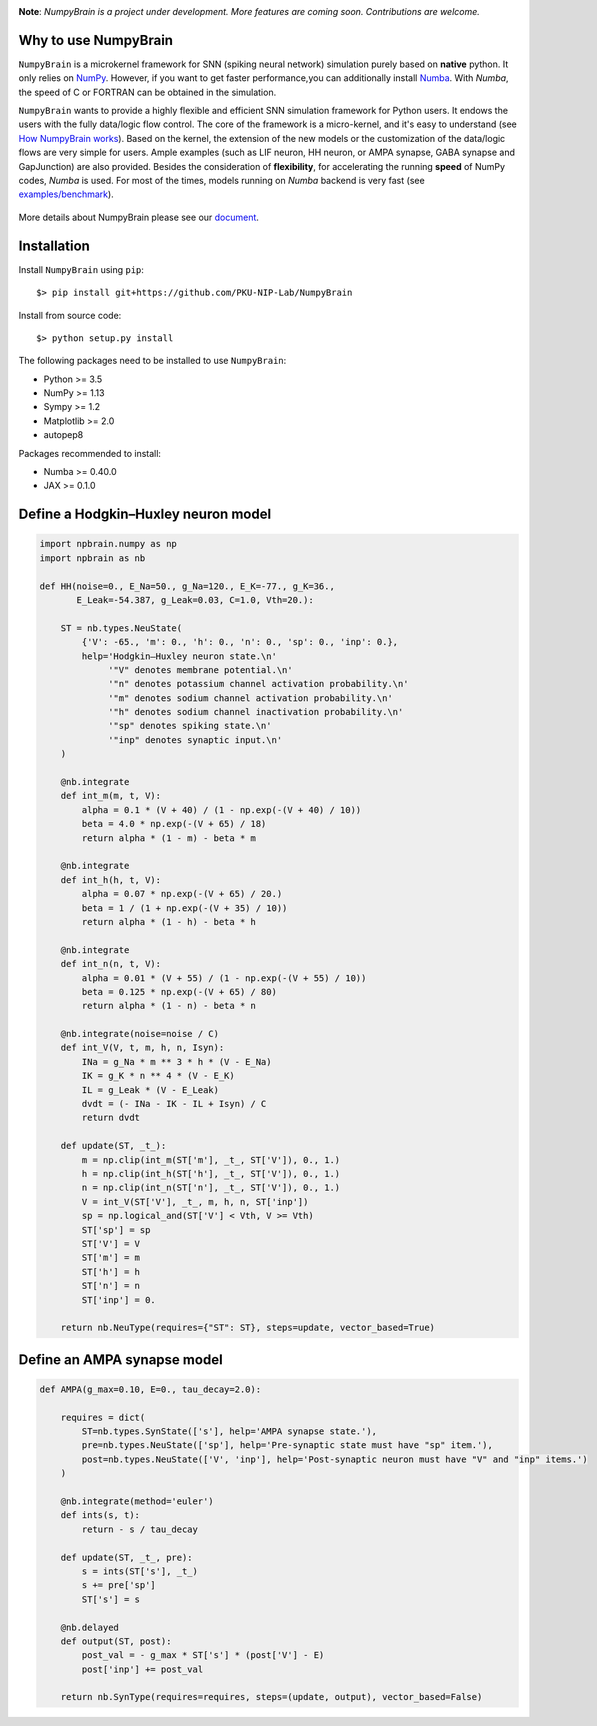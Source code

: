 
.. image:: https://github.com/PKU-NIP-Lab/NumpyBrain/blob/master/docs/images/logo.png
    :target: https://github.com/PKU-NIP-Lab/NumpyBrain
    :align: center
    :alt: logo

.. image:: https://readthedocs.org/projects/numpybrain/badge/?version=latest
    :target: https://numpybrain.readthedocs.io/en/latest/?badge=latest
    :alt: Documentation Status

.. image:: https://anaconda.org/oujago/npbrain/badges/version.svg
    :target: https://anaconda.org/oujago/npbrain

.. image:: https://badge.fury.io/py/npbrain.svg
    :target: https://badge.fury.io/py/npbrain



**Note**: *NumpyBrain is a project under development.*
*More features are coming soon. Contributions are welcome.*


Why to use NumpyBrain
=====================

``NumpyBrain`` is a microkernel framework for SNN (spiking neural network) simulation
purely based on **native** python. It only relies on `NumPy <https://numpy.org/>`_.
However, if you want to get faster performance,you can additionally
install `Numba <http://numba.pydata.org/>`_. With `Numba`, the speed of C or FORTRAN can
be obtained in the simulation.

``NumpyBrain`` wants to provide a highly flexible and efficient SNN simulation
framework for Python users. It endows the users with the fully data/logic flow control.
The core of the framework is a micro-kernel, and it's easy to understand (see
`How NumpyBrain works`_).
Based on the kernel, the extension of the new models or the customization of the
data/logic flows are very simple for users. Ample examples (such as LIF neuron,
HH neuron, or AMPA synapse, GABA synapse and GapJunction) are also provided.
Besides the consideration of **flexibility**, for accelerating the running
**speed** of NumPy codes, `Numba` is used. For most of the times,
models running on `Numba` backend is very fast
(see `examples/benchmark <https://github.com/PKU-NIP-Lab/NumpyBrain/tree/master/examples/benchmark>`_).

.. figure:: https://github.com/PKU-NIP-Lab/NumpyBrain/blob/master/docs/images/speed_comparison.png
    :alt: Speed comparison with brian2
    :figclass: align-center
    :width: 350px

More details about NumpyBrain please see our `document <https://numpybrain.readthedocs.io/en/latest/>`_.


Installation
============

Install ``NumpyBrain`` using ``pip``::

    $> pip install git+https://github.com/PKU-NIP-Lab/NumpyBrain

Install from source code::

    $> python setup.py install


The following packages need to be installed to use ``NumpyBrain``:

- Python >= 3.5
- NumPy >= 1.13
- Sympy >= 1.2
- Matplotlib >= 2.0
- autopep8

Packages recommended to install:

- Numba >= 0.40.0
- JAX >= 0.1.0


Define a Hodgkin–Huxley neuron model
====================================

.. code-block:: python

    import npbrain.numpy as np
    import npbrain as nb

    def HH(noise=0., E_Na=50., g_Na=120., E_K=-77., g_K=36.,
           E_Leak=-54.387, g_Leak=0.03, C=1.0, Vth=20.):

        ST = nb.types.NeuState(
            {'V': -65., 'm': 0., 'h': 0., 'n': 0., 'sp': 0., 'inp': 0.},
            help='Hodgkin–Huxley neuron state.\n'
                 '"V" denotes membrane potential.\n'
                 '"n" denotes potassium channel activation probability.\n'
                 '"m" denotes sodium channel activation probability.\n'
                 '"h" denotes sodium channel inactivation probability.\n'
                 '"sp" denotes spiking state.\n'
                 '"inp" denotes synaptic input.\n'
        )

        @nb.integrate
        def int_m(m, t, V):
            alpha = 0.1 * (V + 40) / (1 - np.exp(-(V + 40) / 10))
            beta = 4.0 * np.exp(-(V + 65) / 18)
            return alpha * (1 - m) - beta * m

        @nb.integrate
        def int_h(h, t, V):
            alpha = 0.07 * np.exp(-(V + 65) / 20.)
            beta = 1 / (1 + np.exp(-(V + 35) / 10))
            return alpha * (1 - h) - beta * h

        @nb.integrate
        def int_n(n, t, V):
            alpha = 0.01 * (V + 55) / (1 - np.exp(-(V + 55) / 10))
            beta = 0.125 * np.exp(-(V + 65) / 80)
            return alpha * (1 - n) - beta * n

        @nb.integrate(noise=noise / C)
        def int_V(V, t, m, h, n, Isyn):
            INa = g_Na * m ** 3 * h * (V - E_Na)
            IK = g_K * n ** 4 * (V - E_K)
            IL = g_Leak * (V - E_Leak)
            dvdt = (- INa - IK - IL + Isyn) / C
            return dvdt

        def update(ST, _t_):
            m = np.clip(int_m(ST['m'], _t_, ST['V']), 0., 1.)
            h = np.clip(int_h(ST['h'], _t_, ST['V']), 0., 1.)
            n = np.clip(int_n(ST['n'], _t_, ST['V']), 0., 1.)
            V = int_V(ST['V'], _t_, m, h, n, ST['inp'])
            sp = np.logical_and(ST['V'] < Vth, V >= Vth)
            ST['sp'] = sp
            ST['V'] = V
            ST['m'] = m
            ST['h'] = h
            ST['n'] = n
            ST['inp'] = 0.

        return nb.NeuType(requires={"ST": ST}, steps=update, vector_based=True)



Define an AMPA synapse model
============================

.. code-block:: python

    def AMPA(g_max=0.10, E=0., tau_decay=2.0):

        requires = dict(
            ST=nb.types.SynState(['s'], help='AMPA synapse state.'),
            pre=nb.types.NeuState(['sp'], help='Pre-synaptic state must have "sp" item.'),
            post=nb.types.NeuState(['V', 'inp'], help='Post-synaptic neuron must have "V" and "inp" items.')
        )

        @nb.integrate(method='euler')
        def ints(s, t):
            return - s / tau_decay

        def update(ST, _t_, pre):
            s = ints(ST['s'], _t_)
            s += pre['sp']
            ST['s'] = s

        @nb.delayed
        def output(ST, post):
            post_val = - g_max * ST['s'] * (post['V'] - E)
            post['inp'] += post_val

        return nb.SynType(requires=requires, steps=(update, output), vector_based=False)



.. _How NumpyBrain works: https://numpybrain.readthedocs.io/en/latest/guides/how_it_works.html


